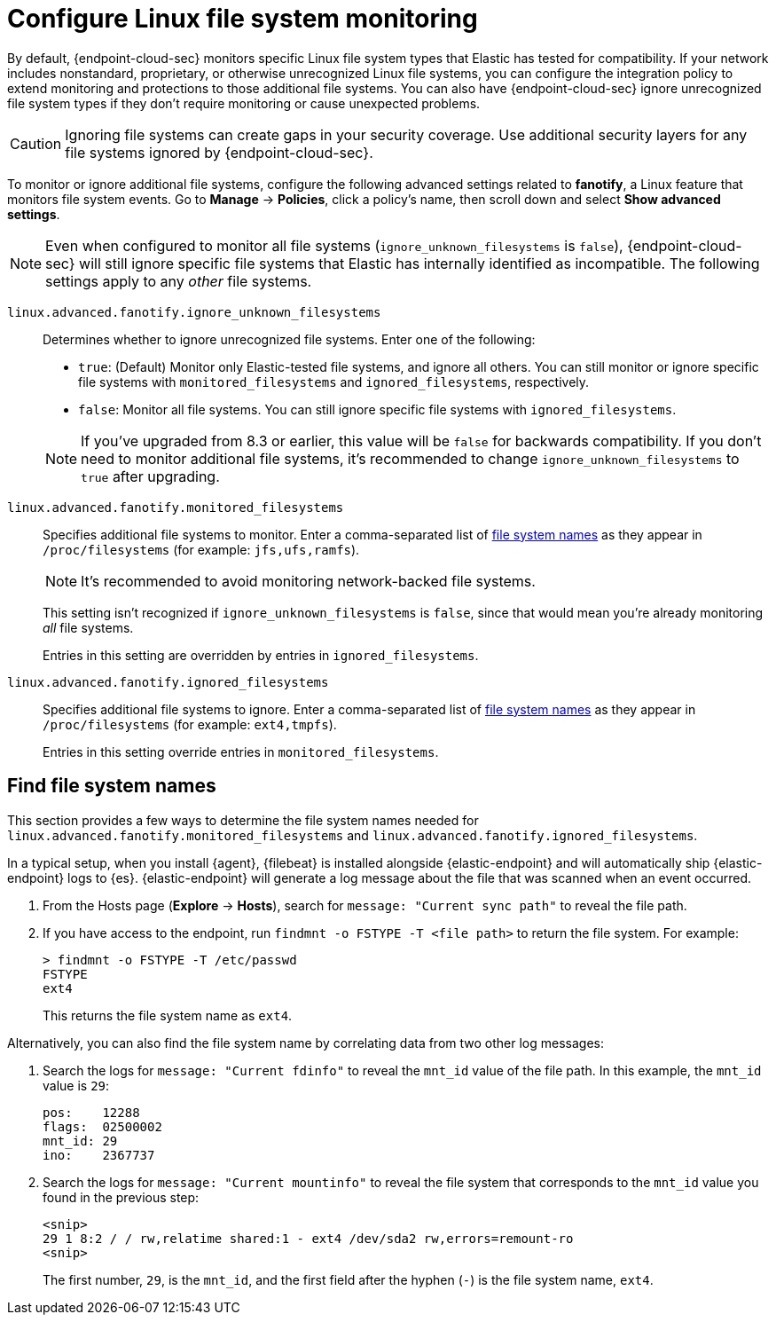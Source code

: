 [[linux-file-monitoring]]
= Configure Linux file system monitoring

By default, {endpoint-cloud-sec} monitors specific Linux file system types that Elastic has tested for compatibility. If your network includes nonstandard, proprietary, or otherwise unrecognized Linux file systems, you can configure the integration policy to extend monitoring and protections to those additional file systems. You can also have {endpoint-cloud-sec} ignore unrecognized file system types if they don't require monitoring or cause unexpected problems.

CAUTION: Ignoring file systems can create gaps in your security coverage. Use additional security layers for any file systems ignored by {endpoint-cloud-sec}.

To monitor or ignore additional file systems, configure the following advanced settings related to *fanotify*, a Linux feature that monitors file system events. Go to *Manage* -> *Policies*, click a policy's name, then scroll down and select *Show advanced settings*.

NOTE: Even when configured to monitor all file systems (`ignore_unknown_filesystems` is `false`), {endpoint-cloud-sec} will still ignore specific file systems that Elastic has internally identified as incompatible. The following settings apply to any _other_ file systems.

[[ignore-unknown-filesystems]]
`linux.advanced.fanotify.ignore_unknown_filesystems`:: Determines whether to ignore unrecognized file systems. Enter one of the following:
+
--
* `true`: (Default) Monitor only Elastic-tested file systems, and ignore all others. You can still monitor or ignore specific file systems with `monitored_filesystems` and `ignored_filesystems`, respectively.

* `false`: Monitor all file systems. You can still ignore specific file systems with `ignored_filesystems`.
--
+
NOTE: If you've upgraded from 8.3 or earlier, this value will be `false` for backwards compatibility. If you don't need to monitor additional file systems, it's recommended to change `ignore_unknown_filesystems` to `true` after upgrading.

[[monitored-filesystems]]
`linux.advanced.fanotify.monitored_filesystems`:: Specifies additional file systems to monitor. Enter a comma-separated list of <<find-file-system-names,file system names>> as they appear in `/proc/filesystems` (for example: `jfs,ufs,ramfs`). 
+
NOTE: It's recommended to avoid monitoring network-backed file systems.
+
This setting isn't recognized if `ignore_unknown_filesystems` is `false`, since that would mean you're already monitoring _all_ file systems. 
+
Entries in this setting are overridden by entries in `ignored_filesystems`.

[[ignored-filesystems]]
`linux.advanced.fanotify.ignored_filesystems`:: Specifies additional file systems to ignore. Enter a comma-separated list of <<find-file-system-names,file system names>> as they appear in `/proc/filesystems` (for example: `ext4,tmpfs`).
+
Entries in this setting override entries in `monitored_filesystems`.

[[find-file-system-names]]
== Find file system names

This section provides a few ways to determine the file system names needed for `linux.advanced.fanotify.monitored_filesystems` and `linux.advanced.fanotify.ignored_filesystems`.

In a typical setup, when you install {agent}, {filebeat} is installed alongside {elastic-endpoint} and will automatically ship {elastic-endpoint} logs to {es}. {elastic-endpoint} will generate a log message about the file that was scanned when an event occurred.

. From the Hosts page (*Explore* -> *Hosts*), search for `message: "Current sync path"` to reveal the file path.

. If you have access to the endpoint, run `findmnt -o FSTYPE -T <file path>` to return the file system. For example:
+
[source,shell]
----
> findmnt -o FSTYPE -T /etc/passwd
FSTYPE
ext4
----
+
This returns the file system name as `ext4`.

Alternatively, you can also find the file system name by correlating data from two other log messages:

. Search the logs for `message: "Current fdinfo"` to reveal the `mnt_id` value of the file path. In this example, the `mnt_id` value is `29`:
+
[source,shell]
----
pos:	12288
flags:	02500002
mnt_id:	29
ino:	2367737
----

. Search the logs for `message: "Current mountinfo"` to reveal the file system that corresponds to the `mnt_id` value you found in the previous step:
+
[source,shell]
----
<snip>
29 1 8:2 / / rw,relatime shared:1 - ext4 /dev/sda2 rw,errors=remount-ro
<snip>
----
+
The first number, `29`, is the `mnt_id`, and the first field after the hyphen (`-`) is the file system name, `ext4`.
